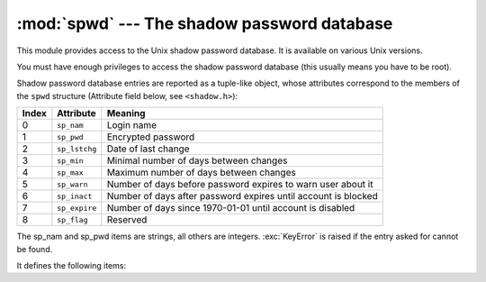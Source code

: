 
:mod:`spwd` --- The shadow password database
============================================

.. module:: spwd
   :platform: Unix
   :synopsis: The shadow password database (getspnam() and friends).


.. versionadded:: 2.5

This module provides access to the Unix shadow password database. It is
available on various Unix versions.

You must have enough privileges to access the shadow password database (this
usually means you have to be root).

Shadow password database entries are reported as a tuple-like object, whose
attributes correspond to the members of the ``spwd`` structure (Attribute field
below, see ``<shadow.h>``):

+-------+---------------+---------------------------------+
| Index | Attribute     | Meaning                         |
+=======+===============+=================================+
| 0     | ``sp_nam``    | Login name                      |
+-------+---------------+---------------------------------+
| 1     | ``sp_pwd``    | Encrypted password              |
+-------+---------------+---------------------------------+
| 2     | ``sp_lstchg`` | Date of last change             |
+-------+---------------+---------------------------------+
| 3     | ``sp_min``    | Minimal number of days between  |
|       |               | changes                         |
+-------+---------------+---------------------------------+
| 4     | ``sp_max``    | Maximum number of days between  |
|       |               | changes                         |
+-------+---------------+---------------------------------+
| 5     | ``sp_warn``   | Number of days before password  |
|       |               | expires to warn user about it   |
+-------+---------------+---------------------------------+
| 6     | ``sp_inact``  | Number of days after password   |
|       |               | expires until account is        |
|       |               | blocked                         |
+-------+---------------+---------------------------------+
| 7     | ``sp_expire`` | Number of days since 1970-01-01 |
|       |               | until account is disabled       |
+-------+---------------+---------------------------------+
| 8     | ``sp_flag``   | Reserved                        |
+-------+---------------+---------------------------------+

The sp_nam and sp_pwd items are strings, all others are integers.
:exc:`KeyError` is raised if the entry asked for cannot be found.

It defines the following items:


.. function:: getspnam(name)

   Return the shadow password database entry for the given user name.


.. function:: getspall()

   Return a list of all available shadow password database entries, in arbitrary
   order.


.. seealso::

   Module :mod:`grp`
      An interface to the group database, similar to this.

   Module :mod:`pwd`
      An interface to the normal password database, similar to this.

